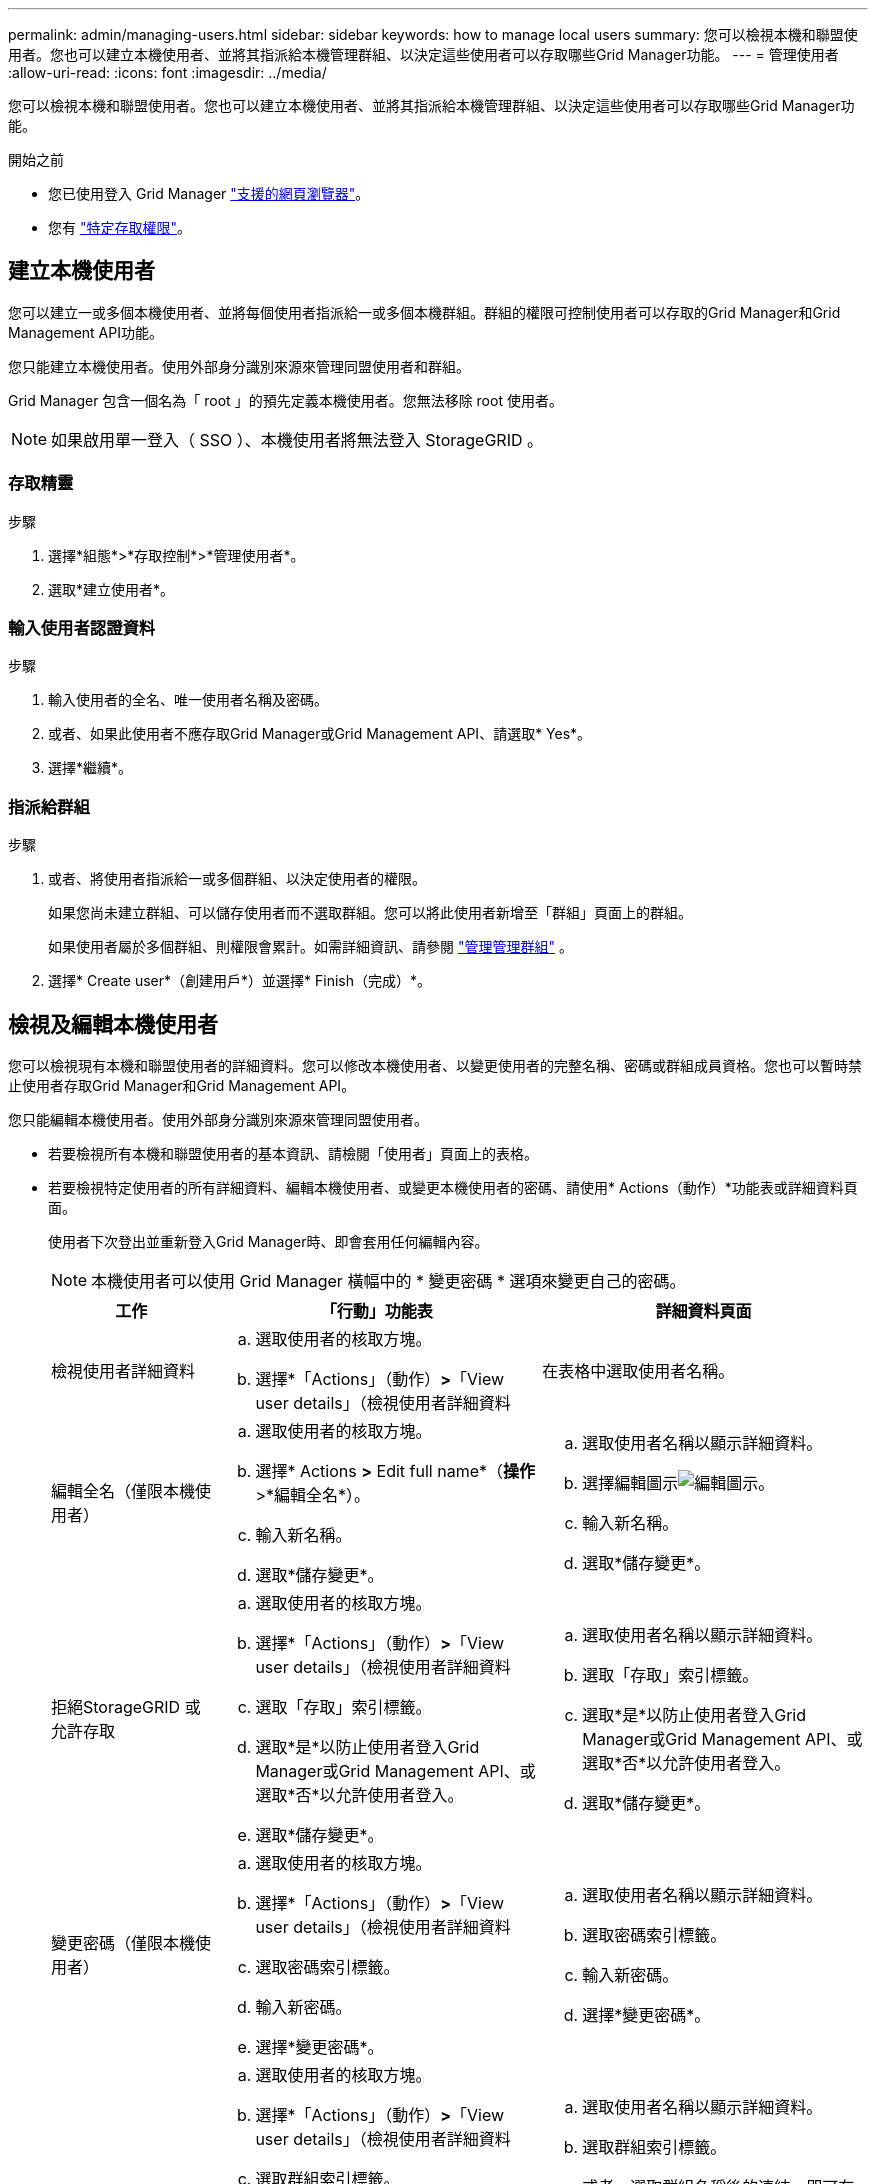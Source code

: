 ---
permalink: admin/managing-users.html 
sidebar: sidebar 
keywords: how to manage local users 
summary: 您可以檢視本機和聯盟使用者。您也可以建立本機使用者、並將其指派給本機管理群組、以決定這些使用者可以存取哪些Grid Manager功能。 
---
= 管理使用者
:allow-uri-read: 
:icons: font
:imagesdir: ../media/


[role="lead"]
您可以檢視本機和聯盟使用者。您也可以建立本機使用者、並將其指派給本機管理群組、以決定這些使用者可以存取哪些Grid Manager功能。

.開始之前
* 您已使用登入 Grid Manager link:../admin/web-browser-requirements.html["支援的網頁瀏覽器"]。
* 您有 link:admin-group-permissions.html["特定存取權限"]。




== 建立本機使用者

您可以建立一或多個本機使用者、並將每個使用者指派給一或多個本機群組。群組的權限可控制使用者可以存取的Grid Manager和Grid Management API功能。

您只能建立本機使用者。使用外部身分識別來源來管理同盟使用者和群組。

Grid Manager 包含一個名為「 root 」的預先定義本機使用者。您無法移除 root 使用者。


NOTE: 如果啟用單一登入（ SSO ）、本機使用者將無法登入 StorageGRID 。



=== 存取精靈

.步驟
. 選擇*組態*>*存取控制*>*管理使用者*。
. 選取*建立使用者*。




=== 輸入使用者認證資料

.步驟
. 輸入使用者的全名、唯一使用者名稱及密碼。
. 或者、如果此使用者不應存取Grid Manager或Grid Management API、請選取* Yes*。
. 選擇*繼續*。




=== 指派給群組

.步驟
. 或者、將使用者指派給一或多個群組、以決定使用者的權限。
+
如果您尚未建立群組、可以儲存使用者而不選取群組。您可以將此使用者新增至「群組」頁面上的群組。

+
如果使用者屬於多個群組、則權限會累計。如需詳細資訊、請參閱 link:managing-admin-groups.html["管理管理群組"] 。

. 選擇* Create user*（創建用戶*）並選擇* Finish（完成）*。




== 檢視及編輯本機使用者

您可以檢視現有本機和聯盟使用者的詳細資料。您可以修改本機使用者、以變更使用者的完整名稱、密碼或群組成員資格。您也可以暫時禁止使用者存取Grid Manager和Grid Management API。

您只能編輯本機使用者。使用外部身分識別來源來管理同盟使用者。

* 若要檢視所有本機和聯盟使用者的基本資訊、請檢閱「使用者」頁面上的表格。
* 若要檢視特定使用者的所有詳細資料、編輯本機使用者、或變更本機使用者的密碼、請使用* Actions（動作）*功能表或詳細資料頁面。
+
使用者下次登出並重新登入Grid Manager時、即會套用任何編輯內容。

+

NOTE: 本機使用者可以使用 Grid Manager 橫幅中的 * 變更密碼 * 選項來變更自己的密碼。

+
[cols="1a,2a,2a"]
|===
| 工作 | 「行動」功能表 | 詳細資料頁面 


 a| 
檢視使用者詳細資料
 a| 
.. 選取使用者的核取方塊。
.. 選擇*「Actions」（動作）*>*「View user details」（檢視使用者詳細資料

 a| 
在表格中選取使用者名稱。



 a| 
編輯全名（僅限本機使用者）
 a| 
.. 選取使用者的核取方塊。
.. 選擇* Actions *>* Edit full name*（*操作*>*編輯全名*）。
.. 輸入新名稱。
.. 選取*儲存變更*。

 a| 
.. 選取使用者名稱以顯示詳細資料。
.. 選擇編輯圖示image:../media/icon_edit_tm.png["編輯圖示"]。
.. 輸入新名稱。
.. 選取*儲存變更*。




 a| 
拒絕StorageGRID 或允許存取
 a| 
.. 選取使用者的核取方塊。
.. 選擇*「Actions」（動作）*>*「View user details」（檢視使用者詳細資料
.. 選取「存取」索引標籤。
.. 選取*是*以防止使用者登入Grid Manager或Grid Management API、或選取*否*以允許使用者登入。
.. 選取*儲存變更*。

 a| 
.. 選取使用者名稱以顯示詳細資料。
.. 選取「存取」索引標籤。
.. 選取*是*以防止使用者登入Grid Manager或Grid Management API、或選取*否*以允許使用者登入。
.. 選取*儲存變更*。




 a| 
變更密碼（僅限本機使用者）
 a| 
.. 選取使用者的核取方塊。
.. 選擇*「Actions」（動作）*>*「View user details」（檢視使用者詳細資料
.. 選取密碼索引標籤。
.. 輸入新密碼。
.. 選擇*變更密碼*。

 a| 
.. 選取使用者名稱以顯示詳細資料。
.. 選取密碼索引標籤。
.. 輸入新密碼。
.. 選擇*變更密碼*。




 a| 
變更群組（僅限本機使用者）
 a| 
.. 選取使用者的核取方塊。
.. 選擇*「Actions」（動作）*>*「View user details」（檢視使用者詳細資料
.. 選取群組索引標籤。
.. 或者、選取群組名稱後的連結、即可在新的瀏覽器索引標籤中檢視群組的詳細資料。
.. 選取*編輯群組*以選取不同的群組。
.. 選取*儲存變更*。

 a| 
.. 選取使用者名稱以顯示詳細資料。
.. 選取群組索引標籤。
.. 或者、選取群組名稱後的連結、即可在新的瀏覽器索引標籤中檢視群組的詳細資料。
.. 選取*編輯群組*以選取不同的群組。
.. 選取*儲存變更*。


|===




== 複製使用者

您可以複製現有使用者、以建立具有相同權限的新使用者。

.步驟
. 選取使用者的核取方塊。
. 選取*「動作*」>*「重複使用者*」。
. 完成複製使用者精靈。




== 刪除使用者

您可以刪除本機使用者、將該使用者從系統中永久移除。


NOTE: 您無法刪除 root 使用者。

.步驟
. 在「使用者」頁面中、選取您要移除的每位使用者的核取方塊。
. 選取*「動作*」>*「刪除使用者*」。
. 選擇*刪除使用者*。

